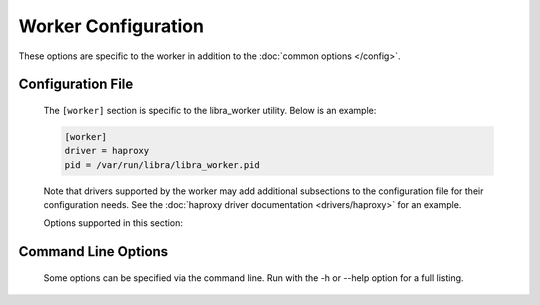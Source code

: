 Worker Configuration
====================

These options are specific to the worker in addition to the
:doc:`common options </config>`.

Configuration File
------------------

   The ``[worker]`` section is specific to the libra_worker utility. Below
   is an example:

   .. code-block:: ini

      [worker]
      driver = haproxy
      pid = /var/run/libra/libra_worker.pid

   Note that drivers supported by the worker may add additional subsections
   to the configuration file for their configuration needs. See the
   :doc:`haproxy driver documentation <drivers/haproxy>` for an example.

   Options supported in this section:

   .. option:: driver <DRIVER>

      Load balancer driver to use. Valid driver options are:

      * *haproxy* - `HAProxy <http://haproxy.1wt.eu>`_ software load balancer.
        This is the default driver.

   .. option:: pid <FILE>

      Location for the process PID file.

Command Line Options
--------------------

   Some options can be specified via the command line. Run with the
   -h or --help option for a full listing.
